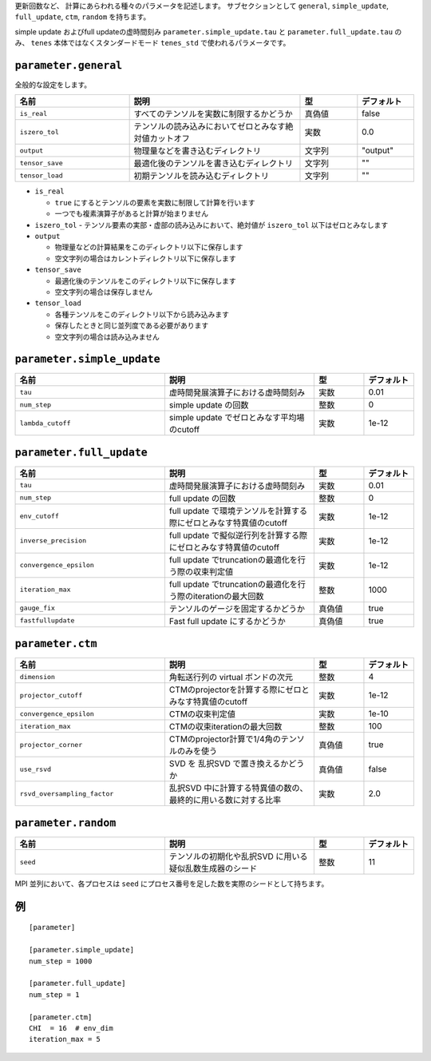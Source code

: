 .. highlight:: none


更新回数など、 計算にあらわれる種々のパラメータを記述します。
サブセクションとして ``general``, ``simple_update``, ``full_update``,
``ctm``, ``random`` を持ちます。

simple update およびfull updateの虚時間刻み ``parameter.simple_update.tau`` と ``parameter.full_update.tau`` のみ、 ``tenes`` 本体ではなくスタンダードモード ``tenes_std`` で使われるパラメータです。

``parameter.general``
~~~~~~~~~~~~~~~~~~~~~~~~~~

全般的な設定をします。

.. csv-table::
   :header: "名前", "説明", "型", "デフォルト"
   :widths: 20, 30, 10, 10

   ``is_real``, "すべてのテンソルを実数に制限するかどうか", 真偽値, false
   ``iszero_tol``, "テンソルの読み込みにおいてゼロとみなす絶対値カットオフ", 実数, 0.0
   ``output``, "物理量などを書き込むディレクトリ", 文字列, \"output\"
   ``tensor_save``, "最適化後のテンソルを書き込むディレクトリ", 文字列, \"\"
   ``tensor_load``, "初期テンソルを読み込むディレクトリ",       文字列, \"\"


- ``is_real``

  - ``true`` にするとテンソルの要素を実数に制限して計算を行います
  - 一つでも複素演算子があると計算が始まりません

- ``iszero_tol``
  - テンソル要素の実部・虚部の読み込みにおいて、絶対値が ``iszero_tol`` 以下はゼロとみなします

- ``output``

  - 物理量などの計算結果をこのディレクトリ以下に保存します
  - 空文字列の場合はカレントディレクトリ以下に保存します

- ``tensor_save``

  - 最適化後のテンソルをこのディレクトリ以下に保存します
  - 空文字列の場合は保存しません

- ``tensor_load``

  - 各種テンソルをこのディレクトリ以下から読み込みます
  - 保存したときと同じ並列度である必要があります
  - 空文字列の場合は読み込みません

``parameter.simple_update``
~~~~~~~~~~~~~~~~~~~~~~~~~~~

.. csv-table::
   :header: "名前", "説明", "型", "デフォルト"
   :widths: 30, 30, 10, 10

   ``tau``,           "虚時間発展演算子における虚時間刻み",         実数, 0.01
   ``num_step``,      "simple update の回数",                       整数, 0
   ``lambda_cutoff``, "simple update でゼロとみなす平均場のcutoff", 実数, 1e-12



``parameter.full_update``
~~~~~~~~~~~~~~~~~~~~~~~~~

.. csv-table::
   :header: "名前", "説明", "型", "デフォルト"
   :widths: 30, 30, 10, 10

   ``tau``,                 "虚時間発展演算子における虚時間刻み",         実数, 0.01
   ``num_step``,            "full update の回数",                                                 整数,   0
   ``env_cutoff``,          "full update で環境テンソルを計算する際にゼロとみなす特異値のcutoff", 実数,   1e-12
   ``inverse_precision``,   "full update で擬似逆行列を計算する際にゼロとみなす特異値のcutoff",   実数,   1e-12
   ``convergence_epsilon``, "full update でtruncationの最適化を行う際の収束判定値",               実数,   1e-12
   ``iteration_max``,       "full update でtruncationの最適化を行う際のiterationの最大回数",      整数,   1000
   ``gauge_fix``,           "テンソルのゲージを固定するかどうか",                                 真偽値, true
   ``fastfullupdate``,      "Fast full update にするかどうか",                                    真偽値, true

``parameter.ctm``
~~~~~~~~~~~~~~~~~

.. csv-table::
   :header: "名前", "説明", "型", "デフォルト"
   :widths: 30, 30, 10, 10

   ``dimension``,                "角転送行列の virtual ボンドの次元",                              整数,   4
   ``projector_cutoff``,         "CTMのprojectorを計算する際にゼロとみなす特異値のcutoff",         実数,   1e-12
   ``convergence_epsilon``,      "CTMの収束判定値",                                                実数,   1e-10
   ``iteration_max``,            "CTMの収束iterationの最大回数",                                   整数,   100
   ``projector_corner``,         "CTMのprojector計算で1/4角のテンソルのみを使う",                  真偽値, true
   ``use_rsvd``,                 "SVD を 乱択SVD で置き換えるかどうか",                            真偽値, false
   ``rsvd_oversampling_factor``, "乱択SVD 中に計算する特異値の数の、最終的に用いる数に対する比率", 実数,   2.0


``parameter.random``
~~~~~~~~~~~~~~~~~~~~~

.. csv-table::
   :header: "名前", "説明", "型", "デフォルト"
   :widths: 30, 30, 10, 10

   ``seed``, "テンソルの初期化や乱択SVD に用いる疑似乱数生成器のシード", 整数, 11

MPI 並列において、各プロセスは ``seed`` にプロセス番号を足した数を実際のシードとして持ちます。

例
~~

::

    [parameter]

    [parameter.simple_update]
    num_step = 1000

    [parameter.full_update]
    num_step = 1

    [parameter.ctm]
    CHI  = 16  # env_dim
    iteration_max = 5
